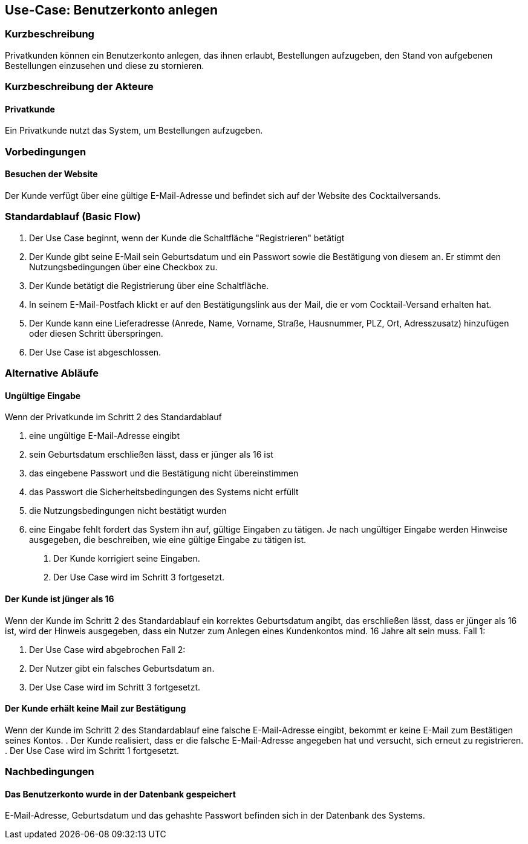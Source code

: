 //Nutzen Sie dieses Template als Grundlage für die Spezifikation *einzelner* Use-Cases. Diese lassen sich dann per Include in das Use-Case Model Dokument einbinden (siehe Beispiel dort).
== Use-Case: Benutzerkonto anlegen
===	Kurzbeschreibung
Privatkunden können ein Benutzerkonto anlegen, das ihnen erlaubt, Bestellungen aufzugeben, den Stand von aufgebenen Bestellungen einzusehen und diese zu stornieren.

===	Kurzbeschreibung der Akteure
==== Privatkunde
Ein Privatkunde nutzt das System, um Bestellungen aufzugeben.

=== Vorbedingungen
//Vorbedingungen müssen erfüllt, damit der Use Case beginnen kann, z.B. Benutzer ist angemeldet, Warenkorb ist nicht leer...
==== Besuchen der Website
Der Kunde verfügt über eine gültige E-Mail-Adresse und befindet sich auf der Website des Cocktailversands.

=== Standardablauf (Basic Flow)
//Der Standardablauf definiert die Schritte für den Erfolgsfall ("Happy Path")

. Der Use Case beginnt, wenn der Kunde die Schaltfläche "Registrieren" betätigt
. Der Kunde gibt seine E-Mail sein Geburtsdatum und ein Passwort sowie die Bestätigung von diesem an. Er stimmt den Nutzungsbedingungen über eine Checkbox zu.
. Der Kunde betätigt die Registrierung über eine Schaltfläche.
. In seinem E-Mail-Postfach klickt er auf den Bestätigungslink aus der Mail, die er vom Cocktail-Versand erhalten hat.
. Der Kunde kann eine Lieferadresse (Anrede, Name, Vorname, Straße, Hausnummer, PLZ, Ort, Adresszusatz) hinzufügen oder diesen Schritt überspringen.
. Der Use Case ist abgeschlossen.

=== Alternative Abläufe
//Nutzen Sie alternative Abläufe für Fehlerfälle, Ausnahmen und Erweiterungen zum Standardablauf
==== Ungültige Eingabe
Wenn der Privatkunde im Schritt 2 des Standardablauf

a. eine ungültige E-Mail-Adresse eingibt
b. sein Geburtsdatum erschließen lässt, dass er jünger als 16 ist 
c. das eingebene Passwort und die Bestätigung nicht übereinstimmen
d. das Passwort die Sicherheitsbedingungen des Systems nicht erfüllt 
e. die Nutzungsbedingungen nicht bestätigt wurden
f. eine Eingabe fehlt
fordert das System ihn auf, gültige Eingaben zu tätigen. Je nach ungültiger Eingabe werden Hinweise ausgegeben, die beschreiben, wie eine gültige Eingabe zu tätigen ist.


. Der Kunde korrigiert seine Eingaben.
. Der Use Case wird im Schritt 3 fortgesetzt.

==== Der Kunde ist jünger als 16
Wenn der Kunde im Schritt 2 des Standardablauf ein korrektes Geburtsdatum angibt, das erschließen lässt, dass er jünger als 16 ist, wird der Hinweis ausgegeben, dass ein Nutzer zum Anlegen eines Kundenkontos mind. 16 Jahre alt sein muss.
Fall 1:

. Der Use Case wird abgebrochen
Fall 2:

. Der Nutzer gibt ein falsches Geburtsdatum an.
. Der Use Case wird im Schritt 3 fortgesetzt.

==== Der Kunde erhält keine Mail zur Bestätigung
Wenn der Kunde im Schritt 2 des Standardablauf eine falsche E-Mail-Adresse eingibt, bekommt er keine E-Mail zum Bestätigen seines Kontos.
. Der Kunde realisiert, dass er die falsche E-Mail-Adresse angegeben hat und versucht, sich erneut zu registrieren.
. Der Use Case wird im Schritt 1 fortgesetzt.

===	Nachbedingungen
//Nachbedingungen beschreiben das Ergebnis des Use Case, z.B. einen bestimmten Systemzustand.
==== Das Benutzerkonto wurde in der Datenbank gespeichert
E-Mail-Adresse, Geburtsdatum und das gehashte Passwort befinden sich in der Datenbank des Systems.
